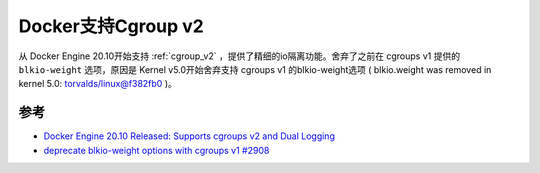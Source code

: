 .. _docker_cgroup_v2:

=====================
Docker支持Cgroup v2
=====================

从 Docker Engine 20.10开始支持 :ref:`cgroup_v2` ，提供了精细的io隔离功能。舍弃了之前在 cgroups v1 提供的 ``blkio-weight`` 选项，原因是 Kernel v5.0开始舍弃支持 cgroups v1 的blkio-weight选项 ( blkio.weight was removed in kernel 5.0:  `torvalds/linux@f382fb0 <https://github.com/torvalds/linux/commit/f382fb0bcef4c37dc049e9f6963e3baf204d815c>`_ )。

参考
======

- `Docker Engine 20.10 Released: Supports cgroups v2 and Dual Logging <https://www.infoq.com/news/2021/01/docker-engine-cgroups-logging>`_
- `deprecate blkio-weight options with cgroups v1 #2908 <https://github.com/docker/cli/pull/2908>`_
